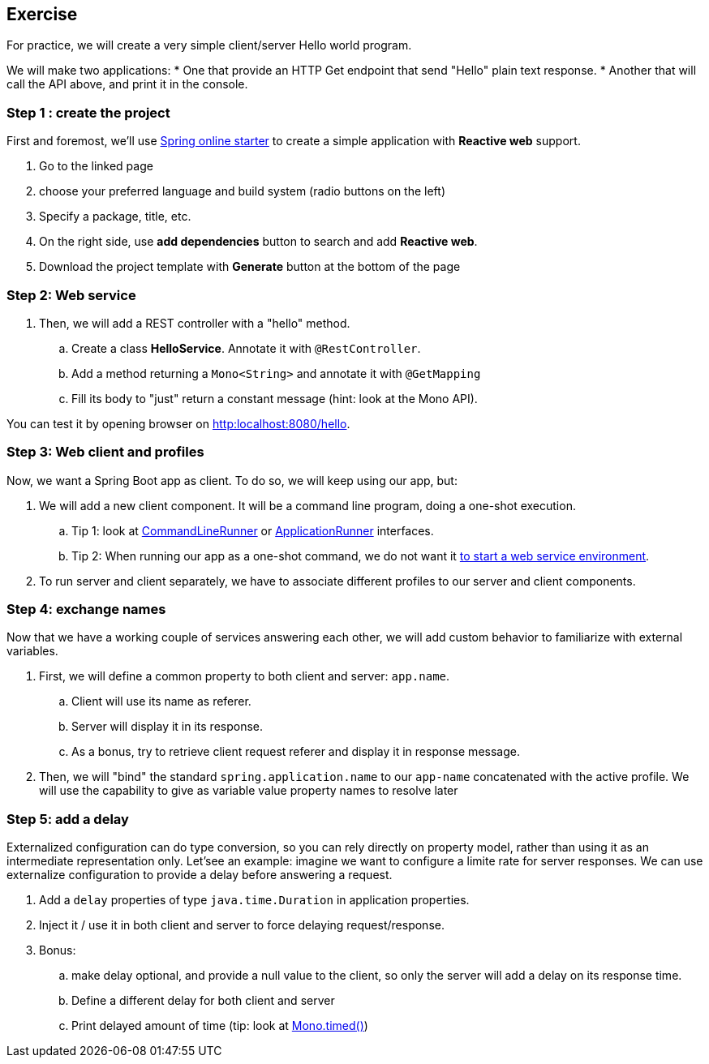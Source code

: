 == Exercise

For practice, we will create a very simple client/server Hello world program.

We will make two applications:
 * One that provide an HTTP Get endpoint that send "Hello" plain text response.
 * Another that will call the API above, and print it in the console.

=== Step 1 : create the project

First and foremost, we'll use https://start.spring.io[Spring online starter] to create a simple application with *Reactive web* support.

. Go to the linked page
. choose your preferred language and build system (radio buttons on the left)
. Specify a package, title, etc.
. On the right side, use *add dependencies* button to search and add *Reactive web*.
. Download the project template with *Generate* button at the bottom of the page

=== Step 2: Web service

. Then, we will add a REST controller with a "hello" method.
.. Create a class *HelloService*. Annotate it with `@RestController`.
.. Add a method returning a `Mono<String>` and annotate it with `@GetMapping`
.. Fill its body to "just" return a constant message (hint: look at the Mono API).

You can test it by opening browser on link:http:localhost:8080/hello[].

=== Step 3: Web client and profiles

Now, we want a Spring Boot app as client. To do so, we will keep using our app, but:

. We will add a new client component. It will be a command line program, doing a one-shot execution.
.. Tip 1: look at https://docs.spring.io/spring-boot/docs/current/api/org/springframework/boot/CommandLineRunner.html[CommandLineRunner] or https://docs.spring.io/spring-boot/docs/current/api/org/springframework/boot/ApplicationRunner.html[ApplicationRunner] interfaces.
.. Tip 2: When running our app as a one-shot command, we do not want it https://docs.spring.io/spring-boot/docs/current/reference/htmlsingle/#howto.application.non-web-application[to start a web service environment].
. To run server and client separately, we have to associate different profiles to our server and client components.

=== Step 4: exchange names

Now that we have a working couple of services answering each other, we will add custom behavior to familiarize with external variables.

. First, we will define a common property to both client and server: `app.name`.
.. Client will use its name as referer.
.. Server will display it in its response.
.. As a bonus, try to retrieve client request referer and display it in response message.
. Then, we will "bind" the standard `spring.application.name` to our `app-name` concatenated with the active profile. We will use the capability to give as variable value  property names to resolve later

=== Step 5: add a delay

Externalized configuration can do type conversion, so you can rely directly on property model, rather than using it as an intermediate representation only.
Let'see an example: imagine we want to configure a limite rate for server responses. We can use externalize configuration to provide a delay before answering a request.

. Add a `delay` properties of type `java.time.Duration` in application properties.
. Inject it / use it in both client and server to force delaying request/response.
. Bonus:
.. make delay optional, and provide a null value to the client, so only the server will add a delay on its response time.
.. Define a different delay for both client and server
.. Print delayed amount of time (tip: look at https://projectreactor.io/docs/core/release/api/reactor/core/publisher/Mono.html#timed--[Mono.timed()])
